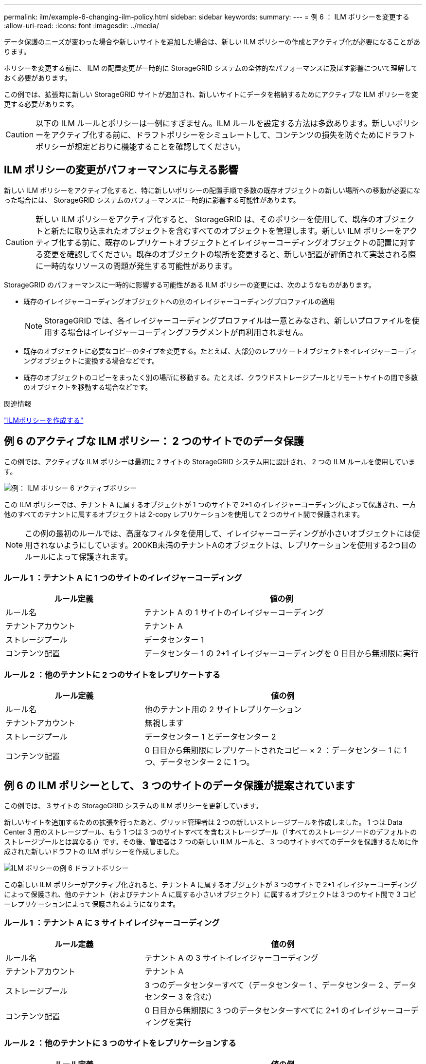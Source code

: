---
permalink: ilm/example-6-changing-ilm-policy.html 
sidebar: sidebar 
keywords:  
summary:  
---
= 例 6 ： ILM ポリシーを変更する
:allow-uri-read: 
:icons: font
:imagesdir: ../media/


[role="lead"]
データ保護のニーズが変わった場合や新しいサイトを追加した場合は、新しい ILM ポリシーの作成とアクティブ化が必要になることがあります。

ポリシーを変更する前に、 ILM の配置変更が一時的に StorageGRID システムの全体的なパフォーマンスに及ぼす影響について理解しておく必要があります。

この例では、拡張時に新しい StorageGRID サイトが追加され、新しいサイトにデータを格納するためにアクティブな ILM ポリシーを変更する必要があります。


CAUTION: 以下の ILM ルールとポリシーは一例にすぎません。ILM ルールを設定する方法は多数あります。新しいポリシーをアクティブ化する前に、ドラフトポリシーをシミュレートして、コンテンツの損失を防ぐためにドラフトポリシーが想定どおりに機能することを確認してください。



== ILM ポリシーの変更がパフォーマンスに与える影響

新しい ILM ポリシーをアクティブ化すると、特に新しいポリシーの配置手順で多数の既存オブジェクトの新しい場所への移動が必要になった場合には、 StorageGRID システムのパフォーマンスに一時的に影響する可能性があります。


CAUTION: 新しい ILM ポリシーをアクティブ化すると、 StorageGRID は、そのポリシーを使用して、既存のオブジェクトと新たに取り込まれたオブジェクトを含むすべてのオブジェクトを管理します。新しい ILM ポリシーをアクティブ化する前に、既存のレプリケートオブジェクトとイレイジャーコーディングオブジェクトの配置に対する変更を確認してください。既存のオブジェクトの場所を変更すると、新しい配置が評価されて実装される際に一時的なリソースの問題が発生する可能性があります。

StorageGRID のパフォーマンスに一時的に影響する可能性がある ILM ポリシーの変更には、次のようなものがあります。

* 既存のイレイジャーコーディングオブジェクトへの別のイレイジャーコーディングプロファイルの適用
+

NOTE: StorageGRID では、各イレイジャーコーディングプロファイルは一意とみなされ、新しいプロファイルを使用する場合はイレイジャーコーディングフラグメントが再利用されません。

* 既存のオブジェクトに必要なコピーのタイプを変更する。たとえば、大部分のレプリケートオブジェクトをイレイジャーコーディングオブジェクトに変換する場合などです。
* 既存のオブジェクトのコピーをまったく別の場所に移動する。たとえば、クラウドストレージプールとリモートサイトの間で多数のオブジェクトを移動する場合などです。


.関連情報
link:creating-ilm-policy.html["ILMポリシーを作成する"]



== 例 6 のアクティブな ILM ポリシー： 2 つのサイトでのデータ保護

この例では、アクティブな ILM ポリシーは最初に 2 サイトの StorageGRID システム用に設計され、 2 つの ILM ルールを使用しています。

image::../media/policy_6_active_policy.png[例： ILM ポリシー 6 アクティブポリシー]

この ILM ポリシーでは、テナント A に属するオブジェクトが 1 つのサイトで 2+1 のイレイジャーコーディングによって保護され、一方他のすべてのテナントに属するオブジェクトは 2-copy レプリケーションを使用して 2 つのサイト間で保護されます。


NOTE: この例の最初のルールでは、高度なフィルタを使用して、イレイジャーコーディングが小さいオブジェクトには使用されないようにしています。200KB未満のテナントAのオブジェクトは、レプリケーションを使用する2つ目のルールによって保護されます。



=== ルール 1 ：テナント A に 1 つのサイトのイレイジャーコーディング

[cols="1a,2a"]
|===
| ルール定義 | 値の例 


 a| 
ルール名
 a| 
テナント A の 1 サイトのイレイジャーコーディング



 a| 
テナントアカウント
 a| 
テナント A



 a| 
ストレージプール
 a| 
データセンター 1



 a| 
コンテンツ配置
 a| 
データセンター 1 の 2+1 イレイジャーコーディングを 0 日目から無期限に実行

|===


=== ルール 2 ：他のテナントに 2 つのサイトをレプリケートする

[cols="1a,2a"]
|===
| ルール定義 | 値の例 


 a| 
ルール名
 a| 
他のテナント用の 2 サイトレプリケーション



 a| 
テナントアカウント
 a| 
無視します



 a| 
ストレージプール
 a| 
データセンター 1 とデータセンター 2



 a| 
コンテンツ配置
 a| 
0 日目から無期限にレプリケートされたコピー × 2 ：データセンター 1 に 1 つ、データセンター 2 に 1 つ。

|===


== 例 6 の ILM ポリシーとして、 3 つのサイトのデータ保護が提案されています

この例では、 3 サイトの StorageGRID システムの ILM ポリシーを更新しています。

新しいサイトを追加するための拡張を行ったあと、グリッド管理者は 2 つの新しいストレージプールを作成しました。 1 つは Data Center 3 用のストレージプール、もう 1 つは 3 つのサイトすべてを含むストレージプール（「すべてのストレージノードのデフォルトのストレージプールとは異なる」）です。その後、管理者は 2 つの新しい ILM ルールと、 3 つのサイトすべてのデータを保護するために作成された新しいドラフトの ILM ポリシーを作成しました。

image::../media/policy_6_proposed_policy.png[ILM ポリシーの例 6 ドラフトポリシー]

この新しい ILM ポリシーがアクティブ化されると、テナント A に属するオブジェクトが 3 つのサイトで 2+1 イレイジャーコーディングによって保護され、他のテナント（およびテナント A に属する小さいオブジェクト）に属するオブジェクトは 3 つのサイト間で 3 コピーレプリケーションによって保護されるようになります。



=== ルール 1 ：テナント A に 3 サイトイレイジャーコーディング

[cols="1a,2a"]
|===
| ルール定義 | 値の例 


 a| 
ルール名
 a| 
テナント A の 3 サイトイレイジャーコーディング



 a| 
テナントアカウント
 a| 
テナント A



 a| 
ストレージプール
 a| 
3 つのデータセンターすべて（データセンター 1 、データセンター 2 、データセンター 3 を含む）



 a| 
コンテンツ配置
 a| 
0 日目から無期限に 3 つのデータセンターすべてに 2+1 のイレイジャーコーディングを実行

|===


=== ルール 2 ：他のテナントに 3 つのサイトをレプリケーションする

[cols="1a,2a"]
|===
| ルール定義 | 値の例 


 a| 
ルール名
 a| 
他のテナント用に 3 つのサイトにレプリケーション



 a| 
テナントアカウント
 a| 
無視します



 a| 
ストレージプール
 a| 
データセンター 1 、データセンター 2 、データセンター 3



 a| 
コンテンツ配置
 a| 
0 日目から無期限にレプリケートされたコピー 3 つ：データセンター 1 に 1 つ、データセンター 2 に 1 つ、データセンター 3 に 1 つ、

|===


== 例 6 のドラフト ILM ポリシーをアクティブ化しています

新しいドラフト ILM ポリシーをアクティブ化すると、既存のオブジェクトが新しい場所に移動されたり、新規または更新されたルールの配置手順に基づいて既存のオブジェクトの新しいオブジェクトコピーが作成されたりする可能性があります。


CAUTION: 原因 ポリシーにエラーがあると、回復不能なデータ損失が発生する可能性があります。ポリシーをアクティブ化する前によく確認およびシミュレートし、想定どおりに機能することを確認してください。


CAUTION: 新しい ILM ポリシーをアクティブ化すると、 StorageGRID は、そのポリシーを使用して、既存のオブジェクトと新たに取り込まれたオブジェクトを含むすべてのオブジェクトを管理します。新しい ILM ポリシーをアクティブ化する前に、既存のレプリケートオブジェクトとイレイジャーコーディングオブジェクトの配置に対する変更を確認してください。既存のオブジェクトの場所を変更すると、新しい配置が評価されて実装される際に一時的なリソースの問題が発生する可能性があります。



=== イレイジャーコーディングの手順が変わったときの動作

この例の現在アクティブな ILM ポリシーでは、テナント A に属するオブジェクトがデータセンター 1 で 2+1 のイレイジャーコーディングを使用して保護されます。新しいドラフトの ILM ポリシーでは、テナント A に属するオブジェクトがデータセンター 1 、 2 、 3 で 2+1 イレイジャーコーディングを使用して保護されます。

新しい ILM ポリシーがアクティブ化されると、次の ILM 処理が実行されます。

* テナント A で取り込まれた新しいオブジェクトは 2 つのデータフラグメントに分割され、 1 つのパリティフラグメントが追加される。その後、 3 つのフラグメントそれぞれが別々のデータセンターに格納されます。
* テナント A に属する既存のオブジェクトは、実行中の ILM スキャンプロセスで再評価されます。ILM の配置手順では新しいイレイジャーコーディングプロファイルが使用されるため、完全に新しいイレイジャーコーディングされたフラグメントが作成され、 3 つのデータセンターに分散されます。
+

NOTE: データセンター 1 の既存の 2+1 フラグメントは再利用されません。StorageGRID では、各イレイジャーコーディングプロファイルは一意とみなされ、新しいプロファイルを使用する場合はイレイジャーコーディングフラグメントが再利用されません。





=== レプリケーション手順が変わったときの動作

この例の現在アクティブな ILM ポリシーでは、他のテナントに属するオブジェクトは、データセンター 1 と 2 のストレージプール内の 2 つのレプリケートコピーを使用して保護されます。新しいドラフトの ILM ポリシーでは、他のテナントに属するオブジェクトが、データセンター 1 、 2 、 3 のストレージプール内の 3 つのレプリケートコピーを使用して保護されます。

新しい ILM ポリシーがアクティブ化されると、次の ILM 処理が実行されます。

* テナント A 以外のテナントに新しいオブジェクトが追加されると、 StorageGRID は 3 つのコピーを作成し、各データセンターに 1 つずつコピーを保存します。
* それらの他のテナントに属する既存のオブジェクトは、 ILM のスキャンプロセスの実行中に再評価されます。データセンター 1 とデータセンター 2 にある既存のオブジェクトコピーが新しい ILM ルールのレプリケーション要件を引き続き満たしているため、 StorageGRID はデータセンター 3 にオブジェクトの新しいコピーを 1 つ作成するだけで済みます。




=== このポリシーをアクティブ化した場合のパフォーマンスへの影響

この例でドラフトの ILM ポリシーをアクティブ化すると、この StorageGRID システムの全体的なパフォーマンスに一時的に影響します。テナント A の既存オブジェクト用に新しいイレイジャーコーディングフラグメントを作成し、他のテナントの既存オブジェクト用にデータセンター 3 に新しいレプリケートコピーを作成するには、通常よりも高いレベルのグリッドリソースが必要になります。

ILM ポリシーが変更されたため、クライアントの読み取り要求と書き込み要求が一時的に通常よりもレイテンシが高くなる可能性があります。配置手順がグリッド全体に完全に実装されたあと、レイテンシは通常レベルに戻ります。

新しい ILM ポリシーをアクティブ化する際のリソースの問題を回避するには、既存のオブジェクトの数が多い場合にルールで取り込み時間の高度なフィルタを使用します。既存のオブジェクトが不必要に移動されないようにするために、新しいポリシーが適用されるおおよその時間よりも長くなるように取り込み時間を設定します。


NOTE: ILM ポリシーの変更後にオブジェクトが処理される速度を遅くしたり、上げたりする必要がある場合は、テクニカルサポートにお問い合わせください。
